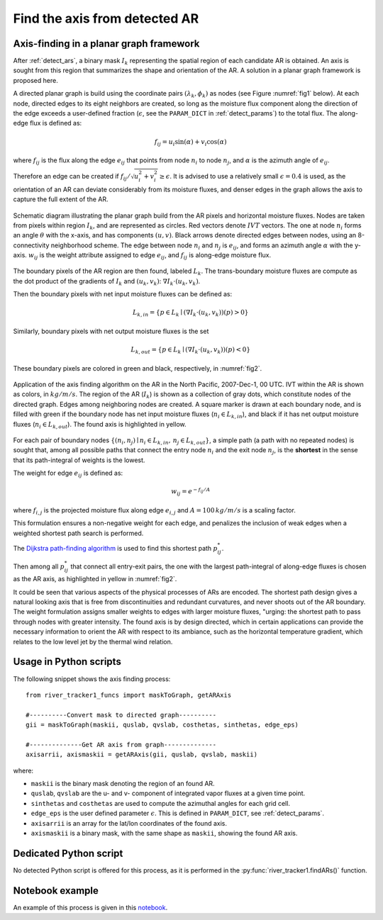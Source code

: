 .. _compute_axis:

Find the axis from detected AR
==============================

Axis-finding in a planar graph framework
########################################

After :ref:`detect_ars`, a binary mask :math:`I_k` representing the spatial
region of each candidate AR is obtained.  An axis is sought from this region
that summarizes the shape and orientation of the AR. A solution in a planar
graph framework is proposed here.


A directed planar graph is build using the coordinate pairs :math:`(\lambda_k, \phi_k)` as nodes
(see Figure :numref:`fig1` below).
At each node, directed edges to its
eight neighbors are created, so long as the moisture flux
component along the direction of the edge exceeds a
user-defined fraction (:math:`\epsilon`, see the ``PARAM_DICT`` in :ref:`detect_params`) to the total flux.
The along-edge flux is
defined as:

.. math::

        \begin{equation}
                f_{ij} = u_i \sin (\alpha) + v_i\cos(\alpha)
        \end{equation}

where :math:`f_{ij}` is the flux along the edge :math:`e_{ij}` that points from node :math:`n_i`
to node :math:`n_j`, and :math:`\alpha` is the azimuth angle of :math:`e_{ij}`.

Therefore an edge can be created if :math:`f_{ij}/\sqrt{u_i^2+v_i^2} \geq \epsilon`.
It is advised to use a relatively small :math:`\epsilon=0.4` is used, as the orientation of an AR
can deviate considerably from its moisture fluxes, and denser edges in the
graph allows the axis to capture the full extent of the AR.

.. _fig1:
.. figure:: fig16.png
    :width: 600px
    :align: center
    :figclass: align-center

    Schematic diagram illustrating the planar graph build from the AR
    pixels and horizontal moisture fluxes. Nodes are taken from
    pixels within region :math:`I_k`, and are represented as circles. Red vectors
    denote :math:`IVT` vectors. The one at node :math:`n_i` forms an angle :math:`\theta`
    with the x-axis, and has components :math:`(u, v)`.  Black arrows denote
    directed edges between nodes, using an 8-connectivity neighborhood
    scheme. The edge between node :math:`n_i` and :math:`n_j` is :math:`e_{ij}`, and forms
    an azimuth
    angle :math:`\alpha` with the y-axis. :math:`w_{ij}` is the weight attribute
    assigned to edge :math:`e_{ij}`, and :math:`f_{ij}` is along-edge moisture
    flux.  



The boundary pixels of the AR region are then found, labeled :math:`L_{k}`. The
trans-boundary moisture fluxes are compute as the dot product of the gradients
of :math:`I_k` and :math:`(u_k, v_k)`: :math:`\nabla I_k \cdot (u_k, v_k)`.

Then the boundary
pixels with net input moisture fluxes can be defined as:

.. math::

        L_{k, in} = \{ p \in L_k \mid (\nabla I_k \cdot (u_k, v_k))(p) > 0 \}

Similarly, boundary pixels
with net output moisture fluxes is the set

.. math::

        L_{k, out} = \{ p \in L_k \mid (\nabla I_k \cdot (u_k, v_k))(p) < 0 \}

These boundary pixels are colored in green and black, respectively, in :numref:`fig2`.

.. _fig2:
.. figure:: fig2.png
    :width: 600px
    :align: center
    :figclass: align-center

    Application of the axis finding algorithm on the AR in the North Pacific,
    2007-Dec-1, 00 UTC. IVT within the AR is shown as colors, in
    :math:`kg/m/s`. The region of the AR (:math:`I_k`) is shown as a collection
    of gray dots, which constitute nodes of the directed graph. Edges among
    neighboring nodes are created.  A square marker is drawn at each boundary
    node, and is filled with green if the boundary node has net input moisture
    fluxes (:math:`n_i \in L_{k,in}`), and black if it has net output moisture
    fluxes (:math:`n_i \in L_{k,out}`). The found axis is highlighted in
    yellow.


For each pair of boundary nodes :math:`\{(n_i, n_j) \mid n_i \in L_{k, in},\, n_j \in
L_{k, out}\}`, a simple path (a path with no repeated nodes) is sought
that, among all possible paths that connect the entry node :math:`n_i` and the exit
node :math:`n_j`, is the **shortest** in the sense that its path-integral of weights is the lowest.

The weight for edge :math:`e_{ij}` is defined as:

.. math::
                w_{ij} = e^{-f_{ij}/A}

where :math:`f_{i,j}` is the projected moisture flux along edge :math:`e_{i,j}`
and :math:`A = 100\, kg/m/s` is a scaling factor.

This formulation
ensures a non-negative weight for each edge, and penalizes the inclusion of
weak edges when a weighted shortest path search is performed.

The `Dijkstra path-finding algorithm <https://networkx.github.io/documentation/stable/reference/algorithms/generated/networkx.algorithms.shortest_paths.weighted.single_source_dijkstra.html#networkx.algorithms.shortest_paths.weighted.single_source_dijkstra>`_  is used to find this shortest path
:math:`p^*_{ij}`.

Then among all :math:`p^*_{ij}` that connect all entry-exit pairs,
the one with the largest path-integral of along-edge fluxes is chosen as the AR
axis, as highlighted in yellow in :numref:`fig2`.

It could be seen that various aspects of the physical processes of ARs are
encoded.  The shortest path design gives a natural looking axis that is free
from discontinuities and redundant curvatures, and never shoots out of the AR
boundary.  The weight formulation assigns smaller weights to edges with larger
moisture fluxes, "urging: the shortest path to pass through nodes with
greater intensity. The found axis is by design directed, which in certain
applications can provide the necessary information to orient the AR with
respect to its ambiance, such as the horizontal temperature gradient,
which relates to the low level jet by the thermal wind relation.


Usage in Python scripts
#######################


The following snippet shows the axis finding process:
::

    from river_tracker1_funcs import maskToGraph, getARAxis

    #----------Convert mask to directed graph----------
    gii = maskToGraph(maskii, quslab, qvslab, costhetas, sinthetas, edge_eps)

    #--------------Get AR axis from graph--------------
    axisarrii, axismaskii = getARAxis(gii, quslab, qvslab, maskii)


where:

* ``maskii`` is the binary mask denoting the region of an found AR.
* ``quslab``, ``qvslab`` are the u- and v- component of integrated vapor fluxes at a given time point.
* ``sinthetas`` and ``costhetas`` are used to compute the azimuthal angles for each grid cell.
* ``edge_eps`` is the user defined parameter :math:`\epsilon`. This is defined in ``PARAM_DICT``, see :ref:`detect_params`.
* ``axisarrii`` is an array for the lat/lon coordinates of the found axis.
* ``axismaskii`` is a binary mask, with the same shape as ``maskii``, showing the found AR axis.

.. seealso:: :py:func:`river_tracker1_funcs.maskToGraph`, :py:func:`river_tracker1_funcs.getARAxis`.

Dedicated Python script
#######################

No detected Python script is offered for this process, as it is performed in the
:py:func:`river_tracker1.findARs()` function.




Notebook example
################

An example of this process is given in this `notebook <https://github.com/ihesp/AR_tracker/blob/master/notebooks/3_detect_ARs.ipynb>`_.


